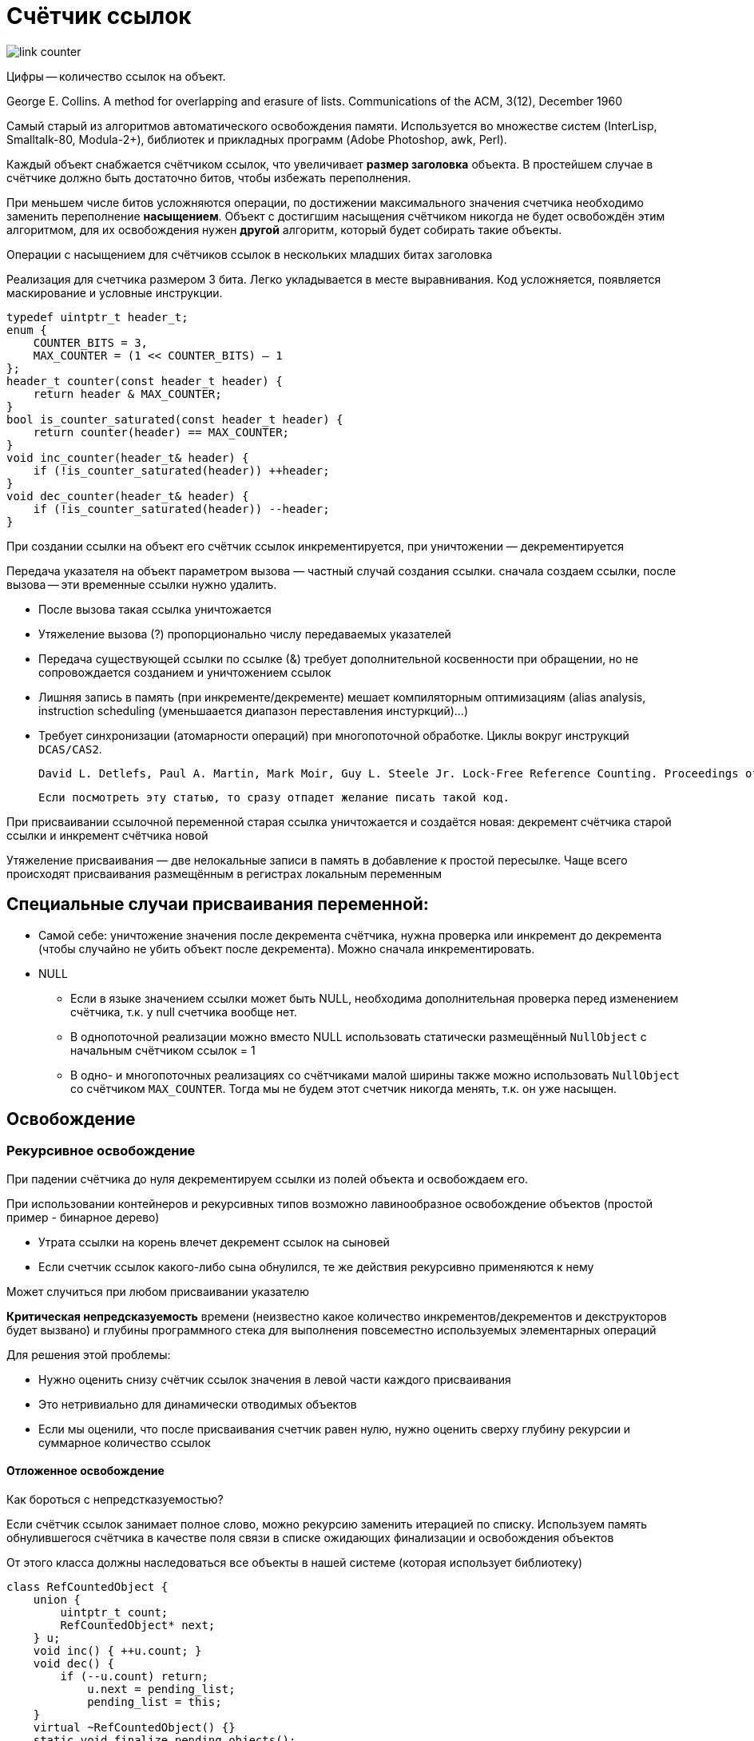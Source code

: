 = Счётчик ссылок

image::auto/link_count/link_counter.png[]

Цифры -- количество ссылок на объект.

George E. Collins. A method for overlapping and erasure of
lists. Communications of the ACM, 3(12), December 1960

Самый старый из алгоритмов автоматического
освобождения памяти. Используется во множестве систем (InterLisp,
Smalltalk-80, Modula-2+), библиотек и прикладных
программ (Adobe Photoshop, awk, Perl).


Каждый объект снабжается счётчиком ссылок, что увеличивает *размер заголовка* объекта. В простейшем случае в счётчике должно быть достаточно битов, чтобы избежать переполнения. 

При меньшем числе битов усложняются операции, по достижении максимального значения счетчика необходимо заменить переполнение *насыщением*. Объект с достигшим насыщения счётчиком никогда
не будет освобождён этим алгоритмом, для их освобождения нужен *другой* алгоритм, который будет собирать такие объекты.

Операции с насыщением для счётчиков ссылок в нескольких младших битах заголовка

Реализация для счетчика размером 3 бита. Легко укладывается в месте выравнивания. Код усложняется, появляется маскирование и условные инструкции.

```cpp
typedef uintptr_t header_t;
enum {
    COUNTER_BITS = 3,
    MAX_COUNTER = (1 << COUNTER_BITS) — 1
};
header_t counter(const header_t header) {
    return header & MAX_COUNTER;
}
bool is_counter_saturated(const header_t header) {
    return counter(header) == MAX_COUNTER;
}
void inc_counter(header_t& header) {
    if (!is_counter_saturated(header)) ++header;
}
void dec_counter(header_t& header) {
    if (!is_counter_saturated(header)) --header;
}

```

При создании ссылки на объект его счётчик
ссылок инкрементируется, при уничтожении —
декрементируется

Передача указателя на объект параметром вызова — частный случай создания ссылки. сначала создаем ссылки, после вызова -- эти временные ссылки нужно удалить.

* После вызова такая ссылка уничтожается
* Утяжеление вызова (?) пропорционально числу
передаваемых указателей
* Передача существующей ссылки по ссылке (&)
требует дополнительной косвенности при
обращении, но не сопровождается созданием и
уничтожением ссылок

[minuses]

* Лишняя запись в память (при инкременте/декременте) мешает компиляторным оптимизациям (alias analysis, instruction scheduling (уменьшаается диапазон переставления инстуркций)...)
* Требует синхронизации (атомарности операций) при многопоточной обработке. Циклы вокруг инструкций `DCAS/CAS2`. 
 
 David L. Detlefs, Paul A. Martin, Mark Moir, Guy L. Steele Jr. Lock-Free Reference Counting. Proceedings of the 12th annual ACM symposium on Principles of distributed computing. August 26-29, 2001.

 Если посмотреть эту статью, то сразу отпадет желание писать такой код. 

При присваивании ссылочной переменной старая ссылка уничтожается и создаётся новая: декремент счётчика старой ссылки и инкремент счётчика новой

Утяжеление присваивания — две нелокальные записи
в память в добавление к простой пересылке. Чаще всего происходят присваивания размещённым в регистрах локальным переменным

== Специальные случаи присваивания переменной:

* Самой себе: уничтожение значения после декремента счётчика, нужна проверка или инкремент до декремента (чтобы случайно не убить объект после декремента). Можно сначала инкрементировать.

*  NULL
** Если в языке значением ссылки может быть NULL,
необходима дополнительная проверка перед
изменением счётчика, т.к. у null счетчика вообще нет.
** В однопоточной реализации можно вместо NULL
использовать статически размещённый `NullObject` с
начальным счётчиком ссылок = 1
** В одно- и многопоточных реализациях со счётчиками
малой ширины также можно использовать `NullObject`
со счётчиком `MAX_COUNTER`. Тогда мы не будем этот счетчик никогда менять, т.к. он уже насыщен.

== Освобождение 
=== Рекурсивное освобождение

При падении счётчика до нуля декрементируем
ссылки из полей объекта и освобождаем его.

При использовании контейнеров и рекурсивных типов
возможно лавинообразное освобождение объектов
(простой пример - бинарное дерево)

* Утрата ссылки на корень влечет декремент ссылок
на сыновей
* Если счетчик ссылок какого-либо сына обнулился,
те же действия рекурсивно применяются к нему

Может случиться при любом присваивании указателю

*Критическая непредсказуемость* времени (неизвестно какое количество инкрементов/декрементов и декструкторов будет вызвано) и глубины программного стека для выполнения повсеместно
используемых элементарных операций

Для решения этой проблемы:

* Нужно оценить снизу счётчик ссылок значения в
левой части каждого присваивания
* Это нетривиально для динамически отводимых
объектов
* Если мы оценили, что после присваивания счетчик равен нулю, нужно оценить сверху
глубину рекурсии и суммарное количество ссылок

==== Отложенное освобождение 
Как бороться с непредстказуемостью? 

Если счётчик ссылок занимает полное слово,
можно рекурсию заменить итерацией по списку. Используем память обнулившегося счётчика в
качестве поля связи в списке ожидающих
финализации и освобождения объектов


От этого класса должны наследоваться все объекты в нашей системе (которая использует библиотеку)
```cpp
class RefCountedObject {
    union {
        uintptr_t count;
        RefCountedObject* next;
    } u;
    void inc() { ++u.count; }
    void dec() {
        if (--u.count) return;
            u.next = pending_list;
            pending_list = this;
    }
    virtual ~RefCountedObject() {}
    static void finalize_pending_objects();
    
    static RefCountedObject* pending_list;
};
```

pending_list -- статический список 

нужен статический 

В многопоточной реализации у каждого потока
свой список ожидающих освобождения
объектов. Декремент счётчика ссылок атомарный

==== Финализация списка ожидающих освобождения объектов

Нужно иногда вызывать, чтобы убить содержимое спискаю

* Верхний элемент отвязывается и финализируется (вызываем деструктор)
* При этом у его сыновей декрементируются счётчики и
при обнулении добавляются в начало списка
* Итерации повторяются до исчерпания списка

```cpp
void RefCountedObject::finalize_pending_objects(void) {
    for (RefCountedObject* p; (p = pending_list) != nullptr;) {
        pending_list = p->u.next;
        delete p; // Неявный вызов ~RefCountedObject
    }
}
```

==== Изменение времени и порядка финализации
При рекурсивной реализации сыновья финализируются *во время*  финализации полей родителя *в некотором порядке*

При отложенной реализации сыновья финализируются *после* финализации
родителя в *обратном порядке* (односвязный список — это `LIFO`)

Если вам важен порядок финализации сыновей:

* В `RefCountedObject::dec` вписываем объект в
статический временный список
* После вызова `delete` переносим его (поэлементно) в `pending_list`
* LIFO^2 = FIFO

Финализация и освобождение больше не
происходят сразу при утрате последней
ссылки. Объект попадает в список и леэит там до тех пор, пока мы не дернем за функцию освобождения. 

==== Когда вызывать финализацию списка ожидающих освобождения объектов?
Есть три варианта

* В конце оператора присваивания «умному»
указателю

** Минимальная задержка по сравнению с рекурсивной
финализацией
** Избавляемся от стека (больше не может быть программного стека неизвестной глубины), но не от неопределенной
длительности выполнения присваиваний

* При отведении нового объекта

** Непредсказуемая задержка финализации и
освобождения после утраты последней ссылки
** Непредсказуемое замедление отведения памяти. В
куче это может быть незаметно, но как быть с пулами?

* Параллельно отдельным нативным потоком
** Только если реализация и без этого параллельна (иначе большие накладные расходы)
** Возможно, лучшая производительность
** Недетерминированная задержка финализации (непонятно когда она будет вызвана)


=== Постепенное освобождение 
Отложенное освобождение только *перемещает*
непредсказуемую длительность из
присваивания в вызов финализации списка. П#остепенное (инкрементальное) освобождение#
позволяет этот дефект устранить

Применимо только к блокам памяти одинакового
размера: типы объектов могут быть разными, но их размеры должны быть достаточно близкими для отведения блоков по максимуму размеров

Возьмём любую систему отведения с повторным
отведением при помощи односвязного списка. Например, ранее рассмотренную композицию последовательного и связного пулов.

Используем `free_list` в качестве списка объектов,
ожидающих финализации и освобождения. В исходной системе есть список свободных блоков, в которые мы хотим отводиить память. Объединяем его со списком освободившихся.

* В качестве поля ссылки используется обнулившийся счётчик
* При утрате последней ссылки объект просто вставляется в начало этого списка
* Если при отведении список не пуст, первый элемент финализируется и выдается, иначе память отводится в последовательном пуле


```cpp
inline void* allocate(void) {
    RefCountedObject* p = free_list;
    if (p) {
        free_list = p->u.next;
        p->~RefCountedObject();
        return p;
    }
    return (first_free -= size); //здесь мы можем и систменое отведение памяти использовать
}
```

[minuses]
* как и в пуле, все одного разщмера

==== Пример постепенного освобождения

image::auto/link_count/free.png[]

Содержимое списка `free_list` при 7 последующих отведениях памяти. Допустим, изначально список был пуст

1. `A`
2. `C -> B` (сначала добавили `B`, затем `C`)
3. `B` (ссылки из С не добавляем, т.к. на них еще ссылается B!)
4. `E -> D`
5. `F -> D`
6. `D`
7. `NULL`

Наблюдение: Финализация и освобождение
происходят со скоростью отведения памяти

* Список LIFO, поэтому задержка финализации объекта
в конце списка может быть очень длительной (почему последего?)
* При каждом отведении освобождаем `1+n` объектов из
`pending_list`(это что и где), переставляя лишние в `free_list`

Для ускорения частых присваиваний локалам исключаем их из счётчика ссылок

* Отдельный тип для локальных «умных указателей»
* Если счётчик ссылок упал до нуля, сканируем стеки. Сканировать стек дорого, поэтому мы зводим дополнительный список с нулевыми счетчиками.
* Если ссылок не нашлось, освобождаем объект
* Иначе записываем его в специальное множество ZCT (zero count table)
объектов с нулевыми счётчиками
* Периодически (когда могут образовываться ссылки. например, при выходе из секции
активации или переполнении этого множества)
*согласуем* стеки и ZCT

Если при согласовании обнаруживается объект с
ненулевым счётчиком, он исключается из ZCT

[minuses]
* Если при согласовании обнаруживается объект, на
который больше нет локальных ссылок, он
освобождается
* не обрабатывает циклические структуры

==== Циклические структуры

*Циклические структуры* не обрабатываются. Из-за взаимных ссылок счётчики элементов таких структур никогда не станут нулевыми. Во избежание циклов заводятся другие типы ссылок (дополнительные, которые не участвуют в счетчиках). 

Главный недостаток такого подхода:

[minuses]
* усложнение структур данных и программных
интерфейсов

Объекты без ссылочных полей не могут образовывать циклических структур

Для обработки циклических структур счетчики ссылок должны быть дополнены другим, лишённым этого недостатка алгоритмом

При использовании  двух алгоритмов, счётчики ссылок используются как *способ ускорить освобождение объектов*. 

При этом появляется модификация в виде #однобитовых счётчиков#, размещаемые не в объекте, а в одном из свободных битов *указателя на него*

* Нулевой бит означает уникальность ссылки на объект
* Необходимо маскировать бит счётчика указателя при
обращении к объекту. Операция довольно дешевая. 
